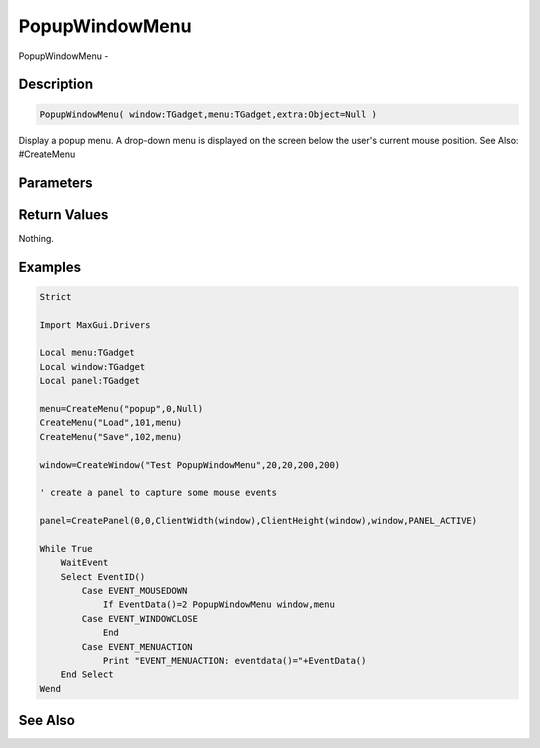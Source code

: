 .. _func_maxgui_popupwindowmenu:

===============
PopupWindowMenu
===============

PopupWindowMenu - 

Description
===========

.. code-block:: blitzmax

    PopupWindowMenu( window:TGadget,menu:TGadget,extra:Object=Null )

Display a popup menu.
A drop-down menu is displayed on the screen below the user's current mouse position.
See Also: #CreateMenu

Parameters
==========

Return Values
=============

Nothing.

Examples
========

.. code-block:: blitzmax

    Strict
    
    Import MaxGui.Drivers
    
    Local menu:TGadget
    Local window:TGadget
    Local panel:TGadget
    
    menu=CreateMenu("popup",0,Null)
    CreateMenu("Load",101,menu)
    CreateMenu("Save",102,menu)
    
    window=CreateWindow("Test PopupWindowMenu",20,20,200,200)
    
    ' create a panel to capture some mouse events
    
    panel=CreatePanel(0,0,ClientWidth(window),ClientHeight(window),window,PANEL_ACTIVE)
    
    While True
        WaitEvent
        Select EventID()
            Case EVENT_MOUSEDOWN
                If EventData()=2 PopupWindowMenu window,menu
            Case EVENT_WINDOWCLOSE
                End
            Case EVENT_MENUACTION
                Print "EVENT_MENUACTION: eventdata()="+EventData()
        End Select
    Wend

See Also
========



